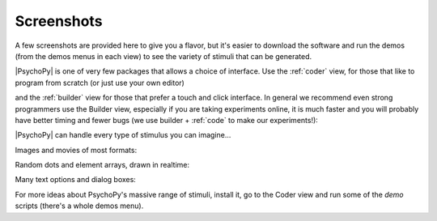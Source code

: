 .. _screenshots:

Screenshots
~~~~~~~~~~~~~

A few screenshots are provided here to give you a flavor, but it's easier to download the software and run the demos (from the demos menus in each view) to see the variety of stimuli that can be generated. 

|PsychoPy| is one of very few packages that allows a choice of interface. Use the :ref:`coder` view, for those that like to program from scratch (or just use your own editor)

.. only:: html

    .. image:: /images/coder_small.gif
       :target: coder/index.html
       :alt: The Coder view

and the :ref:`builder` view for those that prefer a touch and click interface. In general we recommend even strong programmers use the Builder view, especially if you are taking experiments online, it is much faster and you will probably have better timing and fewer bugs (we use builder + :ref:`code` to make our experiments!):

.. image:: /images/builder.png
   :target: builder/index.html
   :alt: The Builder view
   
|PsychoPy| can handle every type of stimulus you can imagine...

Images and movies of most formats:

.. only:: html

    .. image:: /images/face_demo.gif
       :alt: Dynamic image of a face combined with a grating

Random dots and element arrays, drawn in realtime:

.. image:: /images/demo_dots.jpg
   :alt: Random dot kinematograms (RDKs)

.. only:: html

    .. image:: /images/demo_elementArray.gif
       :alt: Complex arrays of elements drawn in realtime
   
Many text options and dialog boxes:

.. only:: html

    .. image:: /images/demo_text.gif
       :alt: Lot's of options for drawing Unicode text stimuli
   
.. image:: /images/demo_gui.jpg
   :alt: It's really easy to build dialog boxes

For more ideas about PsychoPy's massive range of stimuli, install it, go to the Coder view and run some of the `demo` scripts (there's a whole demos menu).
